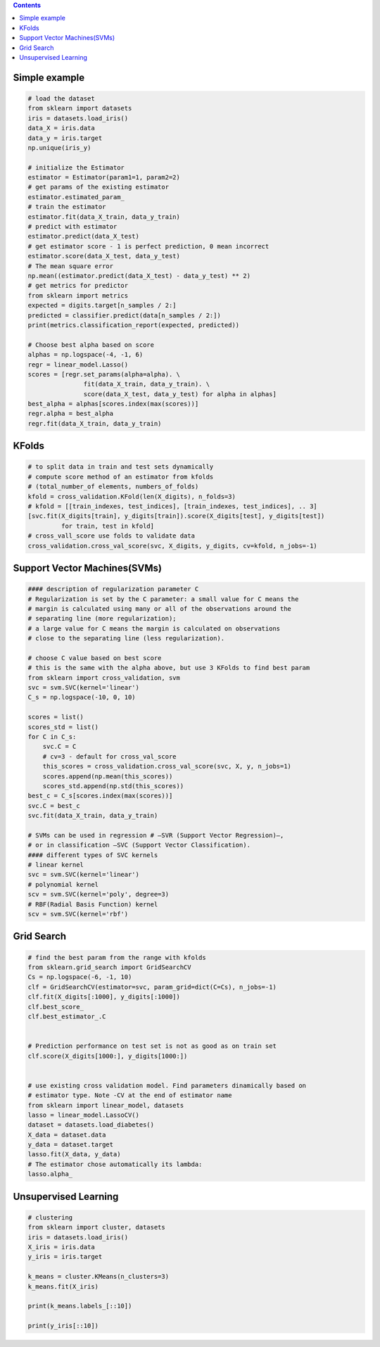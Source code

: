 .. title: Scikit-learn
.. slug: scikit-learn
.. date: 2016-06-21 23:46:34 UTC
.. tags: python, machine learning, ML, scikit-learn, sklearn
.. link:
.. description: List of usefull commands for pandas framework
.. author: Illarion Khlestov

.. contents:: Contents

Simple example
==============

.. code-block:: python

    # load the dataset
    from sklearn import datasets
    iris = datasets.load_iris()
    data_X = iris.data
    data_y = iris.target
    np.unique(iris_y)

    # initialize the Estimator
    estimator = Estimator(param1=1, param2=2)
    # get params of the existing estimator
    estimator.estimated_param_
    # train the estimator
    estimator.fit(data_X_train, data_y_train)
    # predict with estimator
    estimator.predict(data_X_test)
    # get estimator score - 1 is perfect prediction, 0 mean incorrect
    estimator.score(data_X_test, data_y_test)
    # The mean square error
    np.mean((estimator.predict(data_X_test) - data_y_test) ** 2)
    # get metrics for predictor
    from sklearn import metrics
    expected = digits.target[n_samples / 2:]
    predicted = classifier.predict(data[n_samples / 2:])
    print(metrics.classification_report(expected, predicted))

    # Choose best alpha based on score
    alphas = np.logspace(-4, -1, 6)
    regr = linear_model.Lasso()
    scores = [regr.set_params(alpha=alpha). \
                   fit(data_X_train, data_y_train). \
                   score(data_X_test, data_y_test) for alpha in alphas]
    best_alpha = alphas[scores.index(max(scores))]
    regr.alpha = best_alpha
    regr.fit(data_X_train, data_y_train)


KFolds
======

.. code-block:: python

    # to split data in train and test sets dynamically
    # compute score method of an estimator from kfolds
    # (total_number_of elements, numbers_of_folds)
    kfold = cross_validation.KFold(len(X_digits), n_folds=3)
    # kfold = [[train_indexes, test_indices], [train_indexes, test_indices], .. 3]
    [svc.fit(X_digits[train], y_digits[train]).score(X_digits[test], y_digits[test])
             for train, test in kfold]
    # cross_vall_score use folds to validate data
    cross_validation.cross_val_score(svc, X_digits, y_digits, cv=kfold, n_jobs=-1)

Support Vector Machines(SVMs)
=============================

.. code-block:: python

    #### description of regularization parameter C
    # Regularization is set by the C parameter: a small value for C means the
    # margin is calculated using many or all of the observations around the
    # separating line (more regularization);
    # a large value for C means the margin is calculated on observations
    # close to the separating line (less regularization).

    # choose C value based on best score
    # this is the same with the alpha above, but use 3 KFolds to find best param
    from sklearn import cross_validation, svm
    svc = svm.SVC(kernel='linear')
    C_s = np.logspace(-10, 0, 10)

    scores = list()
    scores_std = list()
    for C in C_s:
        svc.C = C
        # cv=3 - default for cross_val_score
        this_scores = cross_validation.cross_val_score(svc, X, y, n_jobs=1)
        scores.append(np.mean(this_scores))
        scores_std.append(np.std(this_scores))
    best_c = C_s[scores.index(max(scores))]
    svc.C = best_c
    svc.fit(data_X_train, data_y_train)

    # SVMs can be used in regression # –SVR (Support Vector Regression)–,
    # or in classification –SVC (Support Vector Classification).
    #### different types of SVC kernels
    # linear kernel
    svc = svm.SVC(kernel='linear')
    # polynomial kernel
    scv = svm.SVC(kernel='poly', degree=3)
    # RBF(Radial Basis Function) kernel
    scv = svm.SVC(kernel='rbf')


Grid Search
===========

.. code-block:: python

    # find the best param from the range with kfolds
    from sklearn.grid_search import GridSearchCV
    Cs = np.logspace(-6, -1, 10)
    clf = GridSearchCV(estimator=svc, param_grid=dict(C=Cs), n_jobs=-1)
    clf.fit(X_digits[:1000], y_digits[:1000])
    clf.best_score_
    clf.best_estimator_.C


    # Prediction performance on test set is not as good as on train set
    clf.score(X_digits[1000:], y_digits[1000:])


    # use existing cross validation model. Find parameters dinamically based on
    # estimator type. Note -CV at the end of estimator name
    from sklearn import linear_model, datasets
    lasso = linear_model.LassoCV()
    dataset = datasets.load_diabetes()
    X_data = dataset.data
    y_data = dataset.target
    lasso.fit(X_data, y_data)
    # The estimator chose automatically its lambda:
    lasso.alpha_


Unsupervised Learning
======================

.. code-block:: python

    # clustering
    from sklearn import cluster, datasets
    iris = datasets.load_iris()
    X_iris = iris.data
    y_iris = iris.target

    k_means = cluster.KMeans(n_clusters=3)
    k_means.fit(X_iris)

    print(k_means.labels_[::10])

    print(y_iris[::10])
